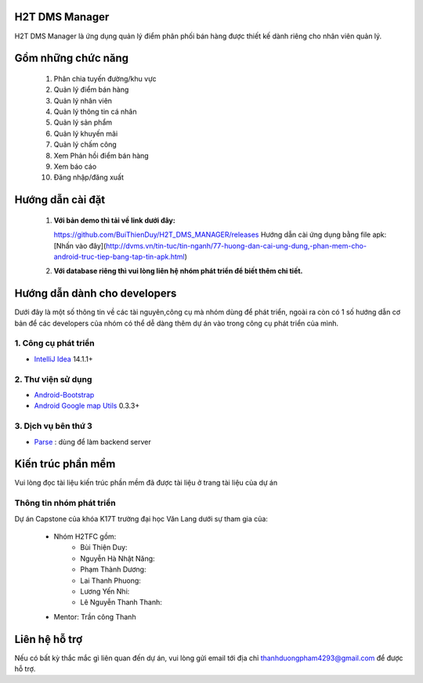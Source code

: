 H2T DMS Manager
===============
H2T DMS Manager là ứng dụng quản lý điểm phân phối bán hàng được thiết kế dành riêng cho nhân viên quản lý.

Gồm những chức năng
===================

 1. Phân chia tuyến đường/khu vực
 2. Quản lý điểm bán hàng
 3. Quản lý nhân viên
 4. Quản lý thông tin cá nhân
 5. Quản lý sản phẩm
 6. Quản lý khuyến mãi
 7. Quản lý chấm công
 8. Xem Phản hồi điểm bán hàng
 9. Xem báo cáo
 10. Đăng nhập/đăng xuất

Hướng dẫn cài đặt
================
 1. **Với bản demo thì tải về link dưới đây:**

    https://github.com/BuiThienDuy/H2T_DMS_MANAGER/releases
    Hướng dẫn cài ứng dụng bằng file apk: [Nhấn vào đây](http://dvms.vn/tin-tuc/tin-nganh/77-huong-dan-cai-ung-dung,-phan-mem-cho-android-truc-tiep-bang-tap-tin-apk.html)

 2. **Với database riêng thì vui lòng liên hệ nhóm phát triển để biết thêm chi tiết.** 


Hướng dẫn dành cho developers
=============================
Dưới đây là một số thông tin về các tài nguyên,công cụ mà nhóm dùng để phát triển, ngoài ra còn có 1 số hướng dẫn cơ bản để các developers của nhóm có thể dễ dàng thêm dự án vào trong công cụ phát triển của mình.

1. Công cụ phát triển
---------------------
* `IntelliJ Idea`_ 14.1.1+
.. _IntelliJ Idea: https://www.jetbrains.com/idea/

2. Thư viện sử dụng
-------------------
* `Android-Bootstrap`_ 
* `Android Google map Utils`_ 0.3.3+

 .. _Android-Bootstrap: https://github.com/Bearded-Hen/Android-Bootstrap
 .. _Android Google map Utils: https://github.com/googlemaps/android-maps-utils

3. Dịch vụ bên thứ 3
-------------------
* `Parse`_ : dùng để làm backend server

 .. _Parse: https://parse.com/


Kiến trúc phần mềm
=================
Vui lòng đọc tài liệu kiến trúc phần mềm đã được tài liệu ở trang tài liệu của dự án

Thông tin nhóm phát triển
-------------------------
Dự án Capstone của khóa K17T trường đại học Văn Lang dưới sự tham gia của:

 * Nhóm H2TFC gồm:
	 * Bùi Thiện Duy:                 
	 * Nguyễn Hà Nhật Năng:    
	 * Phạm Thành Dương:       
	 * Lai Thanh Phuong:            
	 * Lương Yến Nhi:                
	 * Lê Nguyễn Thanh Thanh:  
 * Mentor: Trần công Thanh




Liên hệ hỗ trợ
===============
Nếu có bất kỳ thắc mắc gì liên quan đến dự án, vui lòng gửi email tới địa chỉ thanhduongpham4293@gmail.com để được hỗ trợ.
